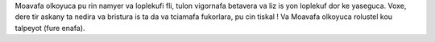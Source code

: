 Moavafa olkoyuca pu rin namyer va loplekufi fli, tulon vigornafa betavera va liz is yon loplekuf dor ke yaseguca. Voxe, dere tir askany ta nedira va bristura is ta da va tciamafa fukorlara, pu cin tiskal ! Va Moavafa olkoyuca rolustel kou talpeyot (fure enafa).
